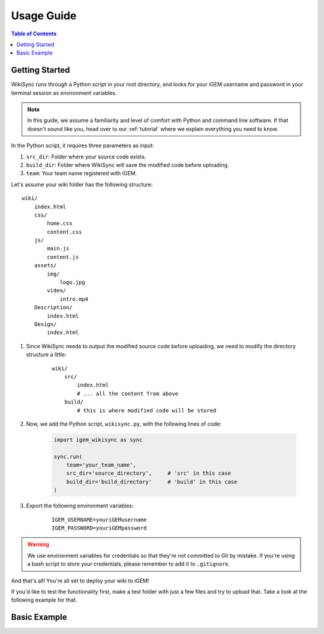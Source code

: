 .. _usage-guide:

===========
Usage Guide
===========

.. contents:: Table of Contents

Getting Started
---------------

WikiSync runs through a Python script in your root directory, and looks for your iGEM username and password in your terminal session as environment variables. 

.. note::

    In this guide, we assume a familiarity and level of comfort with Python and command line software. If that doesn't sound like you, head over to our :ref:`tutorial` where we explain everything you need to know.

In the Python script, it requires three parameters as input: 

#. ``src_dir``: Folder where your source code exists.
#. ``build_dir``: Folder where WikiSync will save the modified code before uploading.
#. ``team``: Your team name registered with iGEM.

Let's assume your wiki folder has the following structure:
    
.. parsed-literal::
    wiki/
        index.html
        css/                
            home.css
            content.css
        js/
            main.js
            content.js
        assets/
            img/
                logo.jpg
            video/
                intro.mp4
        Description/    
            index.html
        Design/
            index.html

#. Since WikiSync needs to output the modified source code before uploading, we need to modify the directory structure a little:

    .. parsed-literal::
        wiki/
            src/
                index.html
                # ... all the content from above
            build/
                # this is where modified code will be stored

#. Now, we add the Python script, ``wikisync.py``, with the following lines of code:

    .. code-block:: python

        import igem_wikisync as sync

        sync.run(
            team='your_team_name',
            src_dir='source_directory',     # 'src' in this case
            build_dir='build_directory'     # 'build' in this case
        )

#. Export the following environment variables:

    .. parsed-literal::
        IGEM_USERNAME=youriGEMusername
        IGEM_PASSWORD=youriGEMpassword

.. warning::
    We use environment variables for credentials so that they're not committed to Git by mistake. If you're using a bash script to store your credentials, please remember to add it to ``.gitignore``.

And that's all! You're all set to deploy your wiki to iGEM!

If you'd like to test the functionality first, make a test folder with just a few files and try to upload that. Take a look at the following example for that.

Basic Example
-------------



